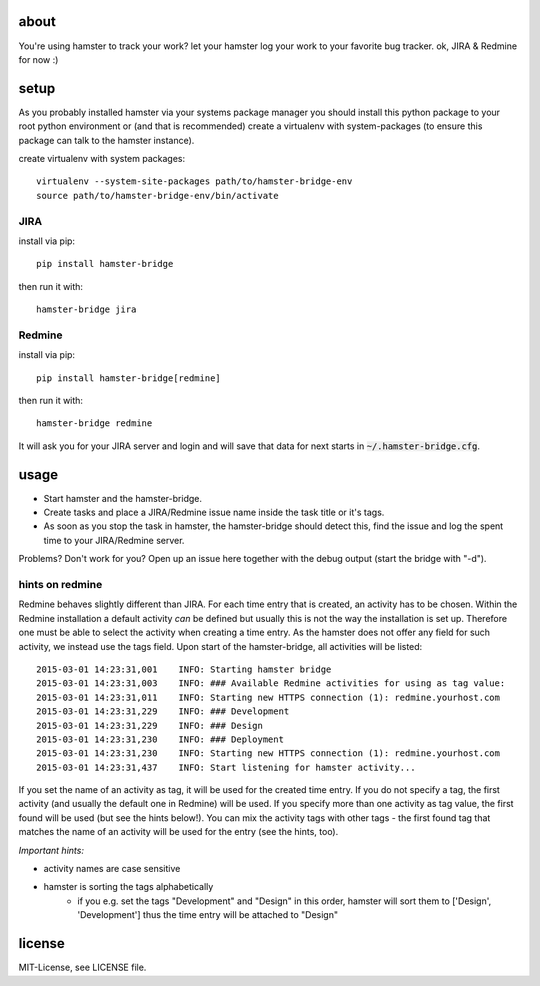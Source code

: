 about
=====
You're using hamster to track your work? let your hamster log your work to your favorite bug tracker. ok, JIRA & Redmine
for now :)

setup
=====
As you probably installed hamster via your systems package manager you should install this python package to your root
python environment or (and that is recommended) create a virtualenv with system-packages (to ensure this package can
talk to the hamster instance).

create virtualenv with system packages::

    virtualenv --system-site-packages path/to/hamster-bridge-env
    source path/to/hamster-bridge-env/bin/activate

JIRA
----

install via pip::

    pip install hamster-bridge

then run it with::

    hamster-bridge jira

Redmine
-------

install via pip::

    pip install hamster-bridge[redmine]

then run it with::

    hamster-bridge redmine

It will ask you for your JIRA server and login and will save that data for next starts in :code:`~/.hamster-bridge.cfg`.

usage
=====
* Start hamster and the hamster-bridge.
* Create tasks and place a JIRA/Redmine issue name inside the task title or it's tags.
* As soon as you stop the task in hamster, the hamster-bridge should detect this, find the issue and log the spent time
  to your JIRA/Redmine server.

Problems? Don't work for you? Open up an issue here together with the debug output (start the bridge with "-d").

hints on redmine
----------------

Redmine behaves slightly different than JIRA. For each time entry that is created, an activity has to be chosen. Within the Redmine installation a default
activity *can* be defined but usually this is not the way the installation is set up. Therefore one must be able to select the activity when creating a time
entry. As the hamster does not offer any field for such activity, we instead use the tags field.
Upon start of the hamster-bridge, all activities will be listed:

::

    2015-03-01 14:23:31,001    INFO: Starting hamster bridge
    2015-03-01 14:23:31,003    INFO: ### Available Redmine activities for using as tag value:
    2015-03-01 14:23:31,011    INFO: Starting new HTTPS connection (1): redmine.yourhost.com
    2015-03-01 14:23:31,229    INFO: ### Development
    2015-03-01 14:23:31,229    INFO: ### Design
    2015-03-01 14:23:31,230    INFO: ### Deployment
    2015-03-01 14:23:31,230    INFO: Starting new HTTPS connection (1): redmine.yourhost.com
    2015-03-01 14:23:31,437    INFO: Start listening for hamster activity...

If you set the name of an activity as tag, it will be used for the created time entry. If you do not specify a tag, the first activity (and usually the default
one in Redmine) will be used. If you specify more than one activity as tag value, the first found will be used (but see the hints below!).
You can mix the activity tags with other tags - the first found tag that matches the name of an activity will be used for the entry (see the hints, too).

*Important hints:*

* activity names are case sensitive
* hamster is sorting the tags alphabetically
    * if you e.g. set the tags "Development" and "Design" in this order, hamster will sort them to ['Design', 'Development'] thus the time entry will be attached to "Design"


license
=======
MIT-License, see LICENSE file.